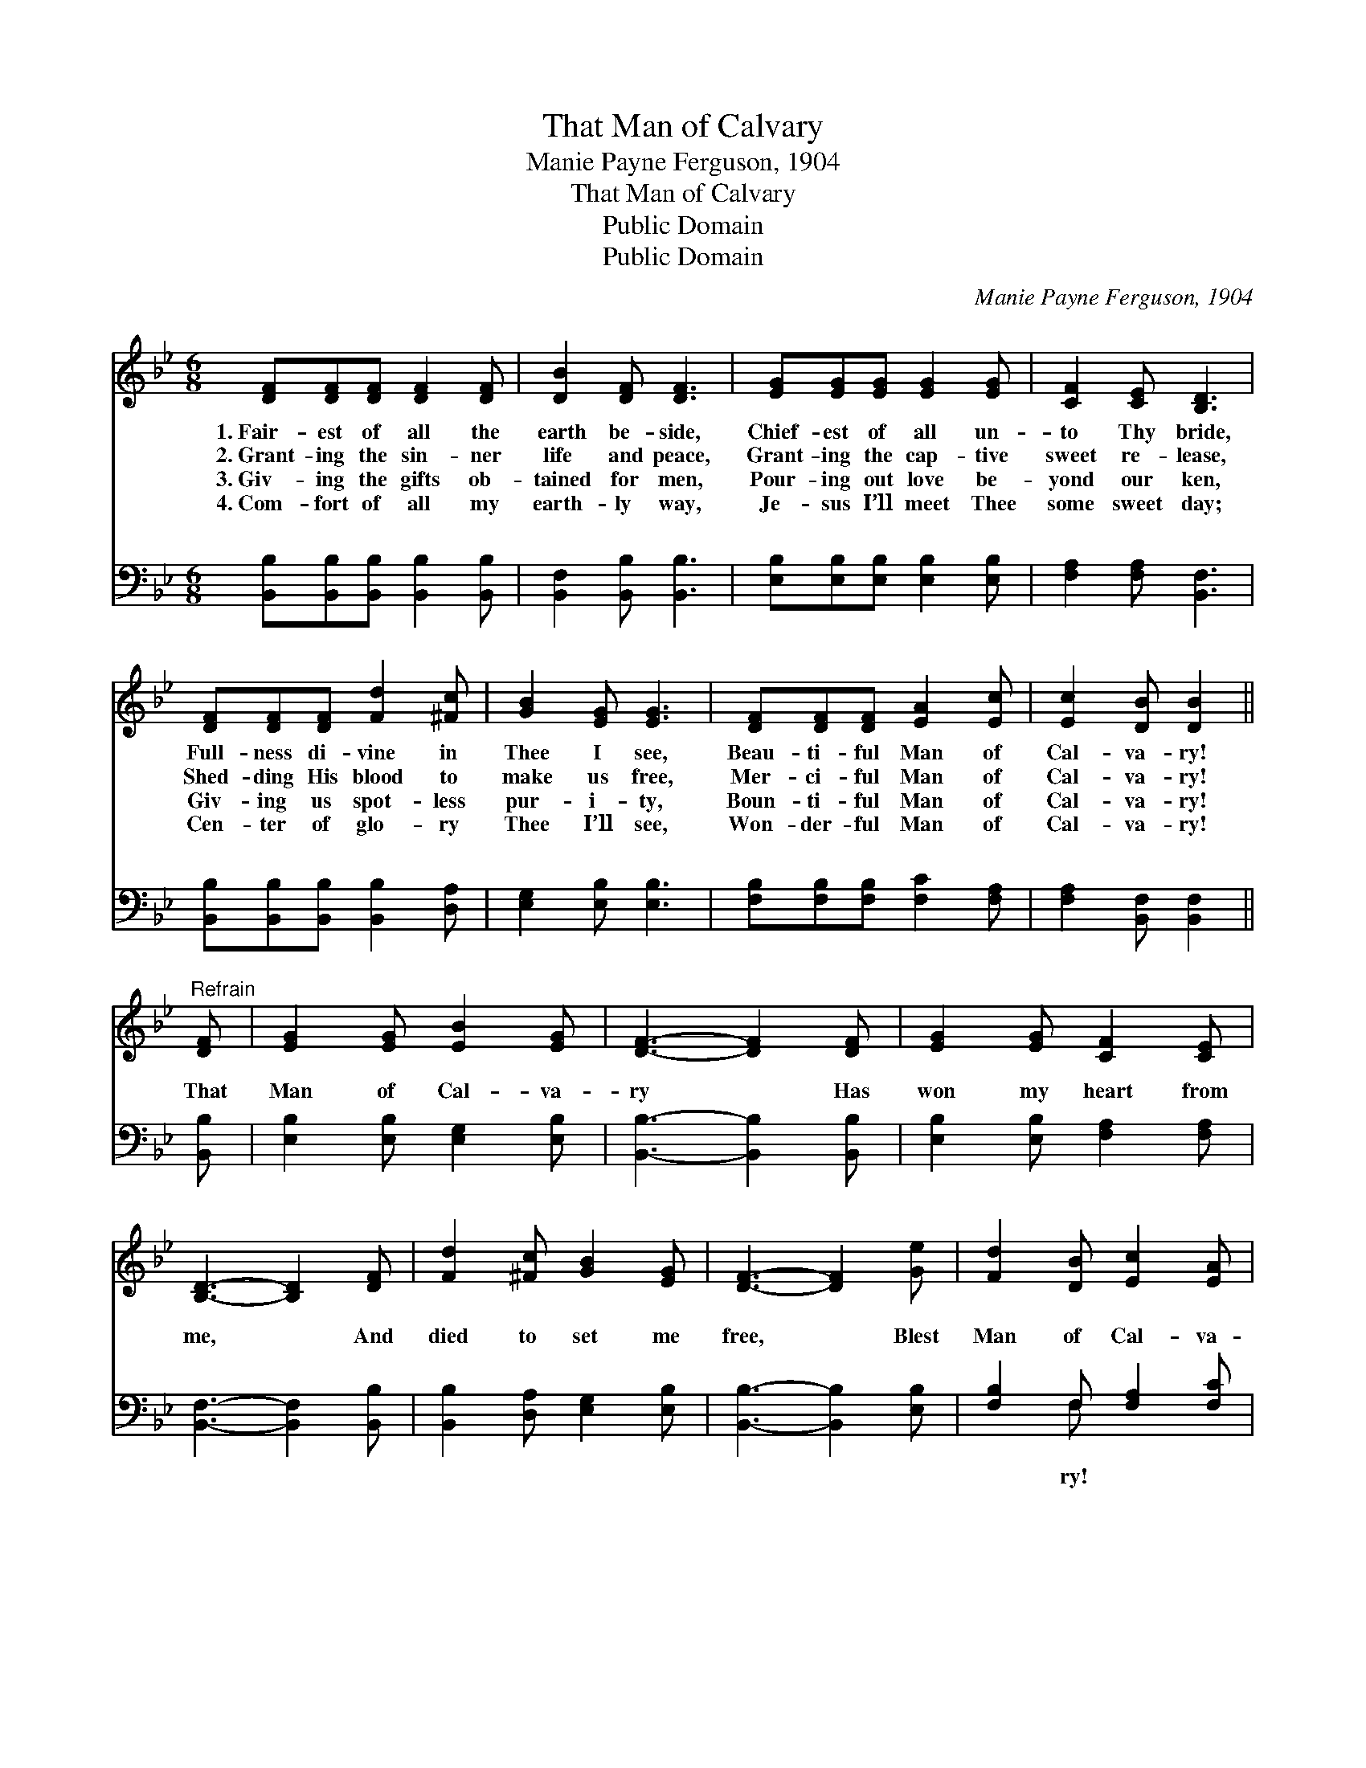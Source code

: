 X:1
T:That Man of Calvary
T:Manie Payne Ferguson, 1904
T:That Man of Calvary
T:Public Domain
T:Public Domain
C:Manie Payne Ferguson, 1904
Z:Public Domain
%%score 1 ( 2 3 )
L:1/8
M:6/8
K:Bb
V:1 treble 
V:2 bass 
V:3 bass 
V:1
 [DF][DF][DF] [DF]2 [DF] | [DB]2 [DF] [DF]3 | [EG][EG][EG] [EG]2 [EG] | [CF]2 [CE] [B,D]3 | %4
w: 1.~Fair- est of all the|earth be- side,|Chief- est of all un-|to Thy bride,|
w: 2.~Grant- ing the sin- ner|life and peace,|Grant- ing the cap- tive|sweet re- lease,|
w: 3.~Giv- ing the gifts ob-|tained for men,|Pour- ing out love be-|yond our ken,|
w: 4.~Com- fort of all my|earth- ly way,|Je- sus I’ll meet Thee|some sweet day;|
 [DF][DF][DF] [Fd]2 [^Fc] | [GB]2 [EG] [EG]3 | [DF][DF][DF] [EA]2 [Ec] | [Ec]2 [DB] [DB]2 || %8
w: Full- ness di- vine in|Thee I see,|Beau- ti- ful Man of|Cal- va- ry!|
w: Shed- ding His blood to|make us free,|Mer- ci- ful Man of|Cal- va- ry!|
w: Giv- ing us spot- less|pur- i- ty,|Boun- ti- ful Man of|Cal- va- ry!|
w: Cen- ter of glo- ry|Thee I’ll see,|Won- der- ful Man of|Cal- va- ry!|
"^Refrain" [DF] | [EG]2 [EG] [EB]2 [EG] | [DF]3- [DF]2 [DF] | [EG]2 [EG] [CF]2 [CE] | %12
w: ||||
w: ||||
w: ||||
w: ||||
 [B,D]3- [B,D]2 [DF] | [Fd]2 [^Fc] [GB]2 [EG] | [DF]3- [DF]2 [Ge] | [Fd]2 [DB] [Ec]2 [EA] | %16
w: ||||
w: ||||
w: ||||
w: ||||
 [DB]6 |] %17
w: |
w: |
w: |
w: |
V:2
 [B,,B,][B,,B,][B,,B,] [B,,B,]2 [B,,B,] | [B,,F,]2 [B,,B,] [B,,B,]3 | %2
w: ~ ~ ~ ~ ~|~ ~ ~|
 [E,B,][E,B,][E,B,] [E,B,]2 [E,B,] | [F,A,]2 [F,A,] [B,,F,]3 | %4
w: ~ ~ ~ ~ ~|~ ~ ~|
 [B,,B,][B,,B,][B,,B,] [B,,B,]2 [D,A,] | [E,G,]2 [E,B,] [E,B,]3 | %6
w: ~ ~ ~ ~ ~|~ ~ ~|
 [F,B,][F,B,][F,B,] [F,C]2 [F,A,] | [F,A,]2 [B,,F,] [B,,F,]2 || [B,,B,] | %9
w: ~ ~ ~ ~ ~|~ ~ ~|That|
 [E,B,]2 [E,B,] [E,G,]2 [E,B,] | [B,,B,]3- [B,,B,]2 [B,,B,] | [E,B,]2 [E,B,] [F,A,]2 [F,A,] | %12
w: Man of Cal- va-|ry * Has|won my heart from|
 [B,,F,]3- [B,,F,]2 [B,,B,] | [B,,B,]2 [D,A,] [E,G,]2 [E,B,] | [B,,B,]3- [B,,B,]2 [E,B,] | %15
w: me, * And|died to set me|free, * Blest|
 [F,B,]2 F, [F,A,]2 [F,C] | [B,,B,]6 |] %17
w: Man of Cal- va-||
V:3
 x6 | x6 | x6 | x6 | x6 | x6 | x6 | x5 || x | x6 | x6 | x6 | x6 | x6 | x6 | x2 F, x3 | x6 |] %17
w: |||||||||||||||ry!||

